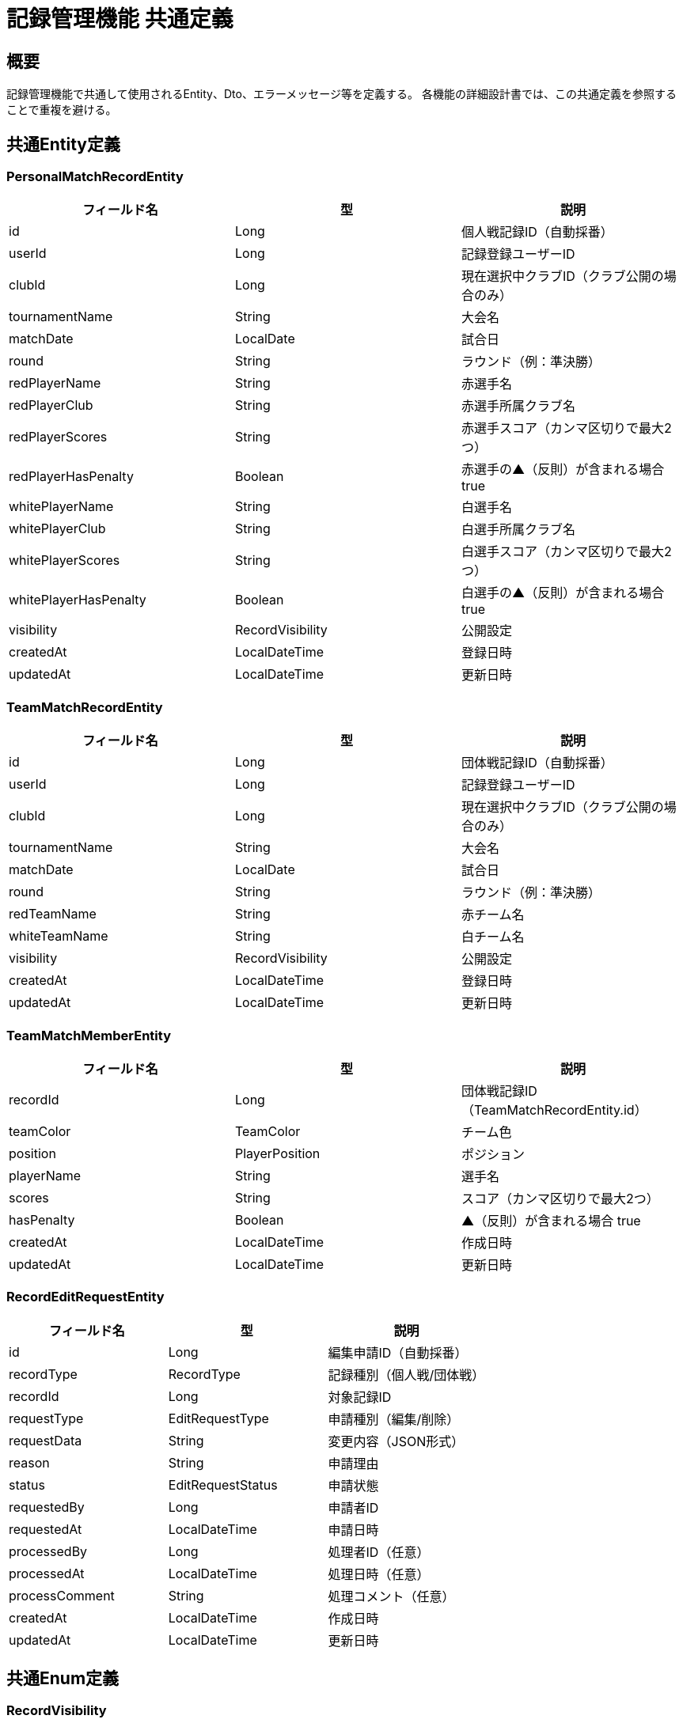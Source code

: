 = 記録管理機能 共通定義

== 概要

記録管理機能で共通して使用されるEntity、Dto、エラーメッセージ等を定義する。
各機能の詳細設計書では、この共通定義を参照することで重複を避ける。

== 共通Entity定義

=== PersonalMatchRecordEntity

|===
|フィールド名 |型 |説明

|id
|Long
|個人戦記録ID（自動採番）

|userId
|Long
|記録登録ユーザーID

|clubId
|Long
|現在選択中クラブID（クラブ公開の場合のみ）

|tournamentName
|String
|大会名

|matchDate
|LocalDate
|試合日

|round
|String
|ラウンド（例：準決勝）

|redPlayerName
|String
|赤選手名

|redPlayerClub
|String
|赤選手所属クラブ名

|redPlayerScores
|String
|赤選手スコア（カンマ区切りで最大2つ）

|redPlayerHasPenalty
|Boolean
|赤選手の▲（反則）が含まれる場合 true

|whitePlayerName
|String
|白選手名

|whitePlayerClub
|String
|白選手所属クラブ名

|whitePlayerScores
|String
|白選手スコア（カンマ区切りで最大2つ）

|whitePlayerHasPenalty
|Boolean
|白選手の▲（反則）が含まれる場合 true

|visibility
|RecordVisibility
|公開設定

|createdAt
|LocalDateTime
|登録日時

|updatedAt
|LocalDateTime
|更新日時
|===

=== TeamMatchRecordEntity

|===
|フィールド名 |型 |説明

|id
|Long
|団体戦記録ID（自動採番）

|userId
|Long
|記録登録ユーザーID

|clubId
|Long
|現在選択中クラブID（クラブ公開の場合のみ）

|tournamentName
|String
|大会名

|matchDate
|LocalDate
|試合日

|round
|String
|ラウンド（例：準決勝）

|redTeamName
|String
|赤チーム名

|whiteTeamName
|String
|白チーム名

|visibility
|RecordVisibility
|公開設定

|createdAt
|LocalDateTime
|登録日時

|updatedAt
|LocalDateTime
|更新日時
|===

=== TeamMatchMemberEntity

|===
|フィールド名 |型 |説明

|recordId
|Long
|団体戦記録ID（TeamMatchRecordEntity.id）

|teamColor
|TeamColor
|チーム色

|position
|PlayerPosition
|ポジション

|playerName
|String
|選手名

|scores
|String
|スコア（カンマ区切りで最大2つ）

|hasPenalty
|Boolean
|▲（反則）が含まれる場合 true

|createdAt
|LocalDateTime
|作成日時

|updatedAt
|LocalDateTime
|更新日時
|===

=== RecordEditRequestEntity

|===
|フィールド名 |型 |説明

|id
|Long
|編集申請ID（自動採番）

|recordType
|RecordType
|記録種別（個人戦/団体戦）

|recordId
|Long
|対象記録ID

|requestType
|EditRequestType
|申請種別（編集/削除）

|requestData
|String
|変更内容（JSON形式）

|reason
|String
|申請理由

|status
|EditRequestStatus
|申請状態

|requestedBy
|Long
|申請者ID

|requestedAt
|LocalDateTime
|申請日時

|processedBy
|Long
|処理者ID（任意）

|processedAt
|LocalDateTime
|処理日時（任意）

|processComment
|String
|処理コメント（任意）

|createdAt
|LocalDateTime
|作成日時

|updatedAt
|LocalDateTime
|更新日時
|===

== 共通Enum定義

=== RecordVisibility

|===
|値 |説明

|PRIVATE
|自分のみ閲覧可能（デフォルト）

|CLUB
|現在選択中のクラブのみに公開
|===

=== TeamColor

|===
|値 |表示名 |説明

|RED
|赤
|赤チーム

|WHITE
|白
|白チーム
|===

=== PlayerPosition

|===
|値 |表示名 |説明

|SENPO
|先鋒
|1番手選手

|JIHO
|次鋒
|2番手選手

|CHUKEN
|中堅
|3番手選手

|FUKUSHO
|副将
|4番手選手

|TAISHO
|大将
|5番手選手
|===

=== ScoreType

|===
|値 |表示名 |説明

|MEN
|メ
|面打ち

|KOTE
|コ
|小手打ち

|DOU
|ド
|胴打ち

|TSUKI
|ツ
|突き

|HAN
|反
|反則による得点

|FUSEN
|不
|不戦勝（2本換算）

|PENALTY
|▲
|反則（得点なし）
|===

=== RecordType

|===
|値 |説明

|PERSONAL
|個人戦記録

|TEAM
|団体戦記録
|===

=== EditRequestType

|===
|値 |説明

|EDIT
|編集申請

|DELETE
|削除申請
|===

=== EditRequestStatus

|===
|値 |説明

|PENDING
|申請中

|APPROVED
|承認済み

|REJECTED
|拒否済み

|CANCELLED
|申請取り消し
|===

== 共通Dto定義

=== PersonalMatchRecordDto

|===
|フィールド名 |型 |説明

|id
|Long
|記録ID

|tournamentName
|String
|大会名

|matchDate
|LocalDate
|試合日

|round
|String
|ラウンド

|redPlayer
|PlayerDto
|赤選手情報

|whitePlayer
|PlayerDto
|白選手情報

|visibility
|RecordVisibility
|公開設定

|canEdit
|Boolean
|編集可能フラグ

|canDelete
|Boolean
|削除可能フラグ

|createdAt
|LocalDateTime
|登録日時

|updatedAt
|LocalDateTime
|更新日時
|===

=== TeamMatchRecordDto

|===
|フィールド名 |型 |説明

|id
|Long
|記録ID

|tournamentName
|String
|大会名

|matchDate
|LocalDate
|試合日

|round
|String
|ラウンド

|redTeamName
|String
|赤チーム名

|whiteTeamName
|String
|白チーム名

|redMembers
|List<TeamMemberDto>
|赤チーム選手一覧

|whiteMembers
|List<TeamMemberDto>
|白チーム選手一覧

|visibility
|RecordVisibility
|公開設定

|canEdit
|Boolean
|編集可能フラグ

|canDelete
|Boolean
|削除可能フラグ

|createdAt
|LocalDateTime
|登録日時

|updatedAt
|LocalDateTime
|更新日時
|===

=== PlayerDto

|===
|フィールド名 |型 |説明

|name
|String
|選手名

|clubName
|String
|所属クラブ名

|scores
|List<ScoreType>
|取得スコア

|totalPoints
|Integer
|合計得点

|hasPenalty
|Boolean
|反則フラグ

|isWinner
|Boolean
|勝利フラグ
|===

=== TeamMemberDto

|===
|フィールド名 |型 |説明

|position
|PlayerPosition
|ポジション

|positionDisplay
|String
|ポジション表示名

|playerName
|String
|選手名

|scores
|List<ScoreType>
|取得スコア

|totalPoints
|Integer
|合計得点

|hasPenalty
|Boolean
|反則フラグ

|isWinner
|Boolean
|勝利フラグ
|===

=== RecordEditRequestDto

|===
|フィールド名 |型 |説明

|id
|Long
|申請ID

|recordType
|RecordType
|記録種別

|recordId
|Long
|対象記録ID

|requestType
|EditRequestType
|申請種別

|requestTypeDisplay
|String
|申請種別表示名

|requestData
|Object
|変更内容（型は申請種別による）

|reason
|String
|申請理由

|status
|EditRequestStatus
|申請状態

|requestedBy
|Long
|申請者ID

|requestedAt
|LocalDateTime
|申請日時

|processedAt
|LocalDateTime
|処理日時

|processComment
|String
|処理コメント
|===

=== RecordSearchCriteriaDto

|===
|フィールド名 |型 |説明

|keyword
|String
|検索キーワード（大会名、選手名等）

|dateFrom
|LocalDate
|試合日範囲（開始）

|dateTo
|LocalDate
|試合日範囲（終了）

|visibility
|RecordVisibility
|公開設定フィルター

|recordType
|RecordType
|記録種別フィルター

|playerName
|String
|選手名フィルター

|clubName
|String
|クラブ名フィルター

|page
|Integer
|ページ番号

|size
|Integer
|ページサイズ
|===

== 共通バリデーション

=== 大会名バリデーション

|===
|項目 |ルール |エラーメッセージID

|必須チェック
|@NotBlank
|MSG_REC_0001

|文字数制限
|@Size(max=100)
|MSG_REC_0007
|===

=== 選手名バリデーション

|===
|項目 |ルール |エラーメッセージID

|必須チェック
|@NotBlank
|MSG_REC_0008

|文字数制限
|@Size(max=50)
|MSG_REC_0009
|===

=== 試合日バリデーション

|===
|項目 |ルール |エラーメッセージID

|必須チェック
|@NotNull
|MSG_REC_0002

|未来日制限
|@PastOrPresent
|MSG_REC_0010
|===

=== スコアバリデーション

|===
|項目 |ルール |エラーメッセージID

|個数制限
|@Size(max=2)
|MSG_REC_0006

|反則重複禁止
|カスタムバリデーション
|MSG_REC_0011

|不戦勝重複禁止
|カスタムバリデーション
|MSG_REC_0012
|===

== 共通エラーメッセージ一覧

|===
|メッセージID |エラー内容 |ステータス

|MSG_REC_0001
|大会名は必須です。
|400

|MSG_REC_0002
|試合日は必須です。
|400

|MSG_REC_0003
|ラウンド名は必須です。
|400

|MSG_REC_0004
|チーム名は必須です。
|400

|MSG_REC_0005
|各チームに5人必要です。
|400

|MSG_REC_0006
|スコアは最大2つまでです。
|400

|MSG_REC_0007
|大会名は100文字以内で入力してください。
|400

|MSG_REC_0008
|選手名は必須です。
|400

|MSG_REC_0009
|選手名は50文字以内で入力してください。
|400

|MSG_REC_0010
|試合日は過去または現在の日付で入力してください。
|400

|MSG_REC_0011
|反則は1つまでです。
|400

|MSG_REC_0012
|不戦勝は他のスコアと同時に設定できません。
|400

|MSG_REC_0013
|指定された記録が見つかりません。
|404

|MSG_REC_0014
|この記録を編集する権限がありません。
|403

|MSG_REC_0015
|この記録を削除する権限がありません。
|403

|MSG_REC_0016
|クラブ公開する場合はクラブを選択してください。
|400

|MSG_REC_0017
|申請理由は必須です。
|400

|MSG_REC_0018
|申請理由は500文字以内で入力してください。
|400

|MSG_REC_0019
|この記録は既に編集申請中です。
|409

|MSG_REC_0020
|編集申請が見つかりません。
|404

|MSG_REC_0021
|この申請を処理する権限がありません。
|403

|MSG_REC_0022
|この申請は既に処理済みです。
|409

|MSG_REC_0023
|無効なスコアが含まれています。
|400

|MSG_REC_0024
|クラブ名は必須です。
|400

|MSG_REC_0025
|検索キーワードは100文字以内で入力してください。
|400

|MSG_REC_0026
|開始日は終了日より前の日付を指定してください。
|400

|MSG_REC_0027
|ページ番号は0以上で指定してください。
|400

|MSG_REC_0028
|ページサイズは1から100の間で指定してください。
|400

|MSG_REC_0029
|この記録を閲覧する権限がありません。
|403

|MSG_REC_0030
|記録種別は必須です。
|400

|MSG_REC_0031
|記録IDは必須です。
|400

|MSG_REC_0032
|編集種別は必須です。
|400

|MSG_REC_0033
|編集内容は必須です。
|400
|===

== 共通Service定義

=== RecordPermissionService

記録に関する権限チェックを行う共通サービス

|===
|メソッド名 |パラメータ |戻り値 |説明

|canViewRecord
|Long userId, Long recordId, RecordType recordType
|Boolean
|指定ユーザーが記録を閲覧可能かどうか

|canEditRecord
|Long userId, Long recordId, RecordType recordType
|Boolean
|指定ユーザーが記録を編集可能かどうか

|canDeleteRecord
|Long userId, Long recordId, RecordType recordType
|Boolean
|指定ユーザーが記録を削除可能かどうか

|validateViewPermission
|Long userId, Long recordId, RecordType recordType
|void
|閲覧権限をチェック（例外スロー）

|validateEditPermission
|Long userId, Long recordId, RecordType recordType
|void
|編集権限をチェック（例外スロー）

|validateDeletePermission
|Long userId, Long recordId, RecordType recordType
|void
|削除権限をチェック（例外スロー）
|===

=== RecordNotificationService

記録関連の通知を行う共通サービス

|===
|メソッド名 |パラメータ |戻り値 |説明

|notifyRecordShared
|Long recordId, RecordType recordType, Long clubId
|void
|記録のクラブ公開を通知

|notifyEditRequestSubmitted
|Long requestId
|void
|編集申請提出を通知

|notifyEditRequestProcessed
|Long requestId, EditRequestStatus status
|void
|編集申請処理完了を通知
|===

== 共通Repository定義

=== PersonalMatchRecordRepository

|===
|メソッド名 |パラメータ |戻り値 |説明

|findByUserId
|Long userId, Pageable pageable
|Page<PersonalMatchRecordDto>
|ユーザーの個人戦記録一覧を取得

|findByClubId
|Long clubId, Pageable pageable
|Page<PersonalMatchRecordDto>
|クラブ公開されている個人戦記録一覧を取得

|findByIdWithDetails
|Long recordId
|Optional<PersonalMatchRecordDto>
|個人戦記録詳細を取得

|insertRecord
|PersonalMatchRecordEntity
|void
|個人戦記録を登録

|updateRecord
|PersonalMatchRecordEntity
|void
|個人戦記録を更新

|deleteRecord
|Long recordId
|void
|個人戦記録を削除

|searchRecords
|RecordSearchCriteriaDto, Pageable
|Page<PersonalMatchRecordDto>
|条件に応じた個人戦記録検索
|===

=== TeamMatchRecordRepository

|===
|メソッド名 |パラメータ |戻り値 |説明

|findByUserId
|Long userId, Pageable pageable
|Page<TeamMatchRecordDto>
|ユーザーの団体戦記録一覧を取得

|findByClubId
|Long clubId, Pageable pageable
|Page<TeamMatchRecordDto>
|クラブ公開されている団体戦記録一覧を取得

|findByIdWithDetails
|Long recordId
|Optional<TeamMatchRecordDto>
|団体戦記録詳細（選手情報含む）を取得

|insertRecord
|TeamMatchRecordEntity
|void
|団体戦記録を登録

|updateRecord
|TeamMatchRecordEntity
|void
|団体戦記録を更新

|deleteRecord
|Long recordId
|void
|団体戦記録を削除

|searchRecords
|RecordSearchCriteriaDto, Pageable
|Page<TeamMatchRecordDto>
|条件に応じた団体戦記録検索
|===

=== RecordEditRequestRepository

|===
|メソッド名 |パラメータ |戻り値 |説明

|findByRecordId
|Long recordId, RecordType recordType
|List<RecordEditRequestDto>
|記録の編集申請一覧を取得

|insertRequest
|RecordEditRequestEntity
|void
|編集申請を登録

|updateStatus
|Long requestId, EditRequestStatus status, String comment
|void
|編集申請ステータスを更新

|findPendingByRecordId
|Long recordId, RecordType recordType
|List<RecordEditRequestDto>
|未処理の編集申請を取得
|===

== 共通定数

=== RecordConstants

|===
|定数名 |値 |説明

|MAX_TOURNAMENT_NAME_LENGTH
|100
|大会名の最大文字数

|MAX_PLAYER_NAME_LENGTH
|50
|選手名の最大文字数

|MAX_CLUB_NAME_LENGTH
|50
|クラブ名の最大文字数

|MAX_ROUND_LENGTH
|30
|ラウンド名の最大文字数

|MAX_SCORES_PER_PLAYER
|2
|1選手あたりの最大得点数

|TEAM_MEMBERS_COUNT
|5
|団体戦の選手数

|MAX_EDIT_REASON_LENGTH
|500
|編集申請理由の最大文字数

|DEFAULT_PAGE_SIZE
|20
|デフォルトページサイズ

|MAX_PAGE_SIZE
|100
|最大ページサイズ
|===

== 業務ルール

=== スコア計算ルール

* **取得本数としてカウントされるスコア**: メ、コ、ド、ツ、反、不（不戦勝=2本）
* **▲（反則）**: 取得本数および引き分け判定には影響しない
* **勝敗判定**: 2本先取で勝利、1本同士は引き分け
* **反則処理**: 2つ目の反則で相手に反則1本が与えられる

=== 公開範囲ルール

* **PRIVATE**: 登録者のみ閲覧可能（デフォルト）
* **CLUB**: 現在選択中のクラブメンバーのみ閲覧可能
* **権限確認**: 記録の所有者またはクラブメンバーのみアクセス可能

=== 編集・削除ルール

* **権限制限**: 記録の登録者のみ編集・削除可能
* **申請制**: クラブ公開された記録の編集・削除は申請制
* **履歴保持**: 編集申請の履歴を全て記録・保持
* **承認制**: クラブ管理者が編集申請を承認・拒否

=== 検索・フィルタリングルール

* **基本検索**: 大会名、選手名、クラブ名での部分一致検索
* **日付範囲**: 試合日での範囲絞り込み
* **公開設定**: 閲覧権限に応じたフィルタリング
* **ページネーション**: 大量データに対する効率的な表示